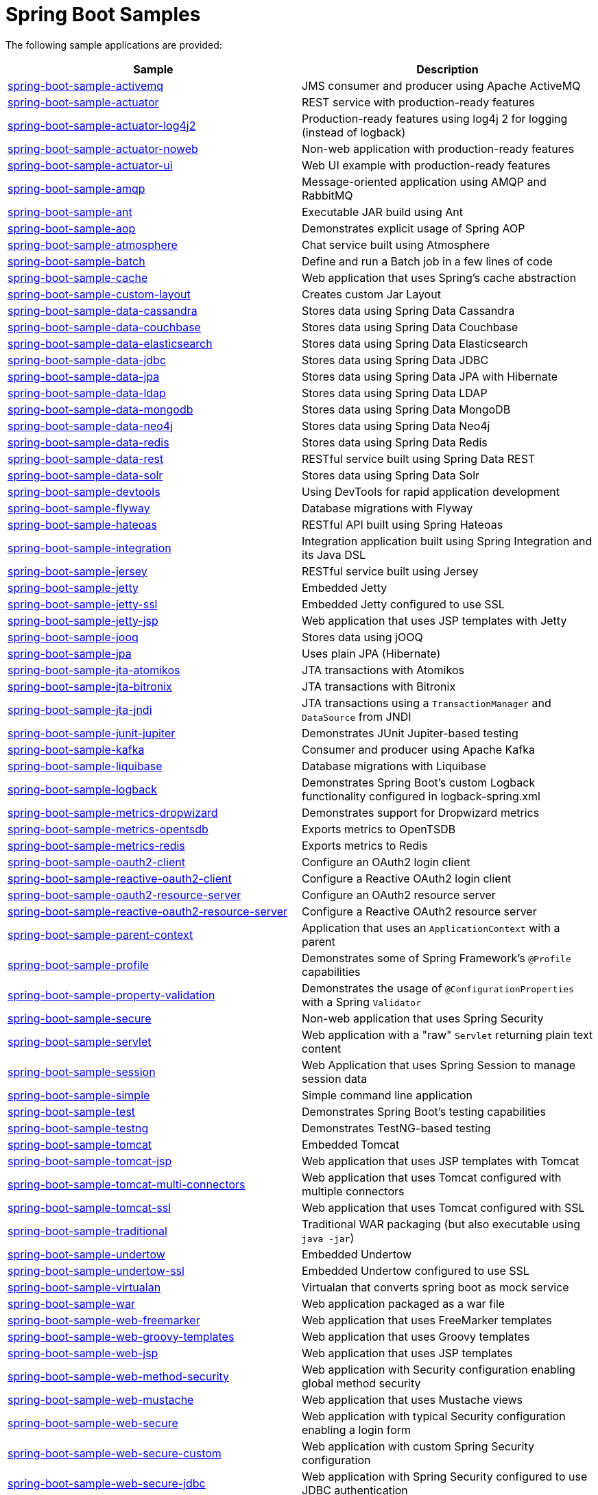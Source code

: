 = Spring Boot Samples

The following sample applications are provided:

|===
| Sample | Description

| link:spring-boot-sample-activemq[spring-boot-sample-activemq]
| JMS consumer and producer using Apache ActiveMQ

| link:spring-boot-sample-actuator[spring-boot-sample-actuator]
| REST service with production-ready features

| link:spring-boot-sample-actuator-log4j2[spring-boot-sample-actuator-log4j2]
| Production-ready features using log4j 2 for logging (instead of logback)

| link:spring-boot-sample-actuator-noweb[spring-boot-sample-actuator-noweb]
| Non-web application with production-ready features

| link:spring-boot-sample-actuator-ui[spring-boot-sample-actuator-ui]
| Web UI example with production-ready features

| link:spring-boot-sample-amqp[spring-boot-sample-amqp]
| Message-oriented application using AMQP and RabbitMQ

| link:spring-boot-sample-ant[spring-boot-sample-ant]
| Executable JAR build using Ant

| link:spring-boot-sample-aop[spring-boot-sample-aop]
| Demonstrates explicit usage of Spring AOP

| link:spring-boot-sample-atmosphere[spring-boot-sample-atmosphere]
| Chat service built using Atmosphere

| link:spring-boot-sample-batch[spring-boot-sample-batch]
| Define and run a Batch job in a few lines of code

| link:spring-boot-sample-cache[spring-boot-sample-cache]
| Web application that uses Spring's cache abstraction

| link:spring-boot-sample-custom-layout[spring-boot-sample-custom-layout]
| Creates custom Jar Layout

| link:spring-boot-sample-data-cassandra[spring-boot-sample-data-cassandra]
| Stores data using Spring Data Cassandra

| link:spring-boot-sample-data-couchbase[spring-boot-sample-data-couchbase]
| Stores data using Spring Data Couchbase

| link:spring-boot-sample-data-elasticsearch[spring-boot-sample-data-elasticsearch]
| Stores data using Spring Data Elasticsearch

| link:spring-boot-sample-data-jdbc[spring-boot-sample-data-jdbc]
| Stores data using Spring Data JDBC

| link:spring-boot-sample-data-jpa[spring-boot-sample-data-jpa]
| Stores data using Spring Data JPA with Hibernate

| link:spring-boot-sample-data-ldap[spring-boot-sample-data-ldap]
| Stores data using Spring Data LDAP

| link:spring-boot-sample-data-mongodb[spring-boot-sample-data-mongodb]
| Stores data using Spring Data MongoDB

| link:spring-boot-sample-data-neo4j[spring-boot-sample-data-neo4j]
| Stores data using Spring Data Neo4j

| link:spring-boot-sample-data-redis[spring-boot-sample-data-redis]
| Stores data using Spring Data Redis

| link:spring-boot-sample-data-rest[spring-boot-sample-data-rest]
| RESTful service built using Spring Data REST

| link:spring-boot-sample-data-solr[spring-boot-sample-data-solr]
| Stores data using Spring Data Solr

| link:spring-boot-sample-devtools[spring-boot-sample-devtools]
| Using DevTools for rapid application development

| link:spring-boot-sample-flyway[spring-boot-sample-flyway]
| Database migrations with Flyway

| link:spring-boot-sample-hateoas[spring-boot-sample-hateoas]
| RESTful API built using Spring Hateoas

| link:spring-boot-sample-integration[spring-boot-sample-integration]
| Integration application built using Spring Integration and its Java DSL

| link:spring-boot-sample-jersey[spring-boot-sample-jersey]
| RESTful service built using Jersey

| link:spring-boot-sample-jetty[spring-boot-sample-jetty]
| Embedded Jetty

| link:spring-boot-sample-jetty-ssl[spring-boot-sample-jetty-ssl]
| Embedded Jetty configured to use SSL

| link:spring-boot-sample-jetty-jsp[spring-boot-sample-jetty-jsp]
| Web application that uses JSP templates with Jetty

| link:spring-boot-sample-jooq[spring-boot-sample-jooq]
| Stores data using jOOQ

| link:spring-boot-sample-jpa[spring-boot-sample-jpa]
| Uses plain JPA (Hibernate)

| link:spring-boot-sample-jta-atomikos[spring-boot-sample-jta-atomikos]
| JTA transactions with Atomikos

| link:spring-boot-sample-jta-bitronix[spring-boot-sample-jta-bitronix]
| JTA transactions with Bitronix

| link:spring-boot-sample-jta-jndi[spring-boot-sample-jta-jndi]
| JTA transactions using a `TransactionManager` and `DataSource` from JNDI

| link:spring-boot-sample-junit-jupiter[spring-boot-sample-junit-jupiter]
| Demonstrates JUnit Jupiter-based testing

| link:spring-boot-sample-kafka[spring-boot-sample-kafka]
| Consumer and producer using Apache Kafka

| link:spring-boot-sample-liquibase[spring-boot-sample-liquibase]
| Database migrations with Liquibase

| link:spring-boot-sample-logback[spring-boot-sample-logback]
| Demonstrates Spring Boot's custom Logback functionality configured in logback-spring.xml

| link:spring-boot-sample-metrics-dropwizard[spring-boot-sample-metrics-dropwizard]
| Demonstrates support for Dropwizard metrics

| link:spring-boot-sample-metrics-opentsdb[spring-boot-sample-metrics-opentsdb]
| Exports metrics to OpenTSDB

| link:spring-boot-sample-metrics-redis[spring-boot-sample-metrics-redis]
| Exports metrics to Redis

| link:spring-boot-sample-oauth2-client[spring-boot-sample-oauth2-client]
| Configure an OAuth2 login client

| link:spring-boot-sample-reactive-oauth2-client[spring-boot-sample-reactive-oauth2-client]
| Configure a Reactive OAuth2 login client

| link:spring-boot-sample-oauth2-resource-server[spring-boot-sample-oauth2-resource-server]
| Configure an OAuth2 resource server

| link:spring-boot-sample-reactive-oauth2-resource-server[spring-boot-sample-reactive-oauth2-resource-server]
| Configure a Reactive OAuth2 resource server

| link:spring-boot-sample-parent-context[spring-boot-sample-parent-context]
| Application that uses an `ApplicationContext` with a parent

| link:spring-boot-sample-profile[spring-boot-sample-profile]
| Demonstrates some of Spring Framework's `@Profile` capabilities

| link:spring-boot-sample-property-validation[spring-boot-sample-property-validation]
| Demonstrates the usage of `@ConfigurationProperties` with a Spring `Validator`

| link:spring-boot-sample-secure[spring-boot-sample-secure]
| Non-web application that uses Spring Security

| link:spring-boot-sample-servlet[spring-boot-sample-servlet]
| Web application with a "raw" `Servlet` returning plain text content

| link:spring-boot-sample-session[spring-boot-sample-session]
| Web Application that uses Spring Session to manage session data

| link:spring-boot-sample-simple[spring-boot-sample-simple]
| Simple command line application

| link:spring-boot-sample-test[spring-boot-sample-test]
| Demonstrates Spring Boot's testing capabilities

| link:spring-boot-sample-testng[spring-boot-sample-testng]
| Demonstrates TestNG-based testing

| link:spring-boot-sample-tomcat[spring-boot-sample-tomcat]
| Embedded Tomcat

| link:spring-boot-sample-tomcat-jsp[spring-boot-sample-tomcat-jsp]
| Web application that uses JSP templates with Tomcat

| link:spring-boot-sample-tomcat-multi-connectors[spring-boot-sample-tomcat-multi-connectors]
| Web application that uses Tomcat configured with multiple connectors

| link:spring-boot-sample-tomcat-ssl[spring-boot-sample-tomcat-ssl]
| Web application that uses Tomcat configured with SSL

| link:spring-boot-sample-traditional[spring-boot-sample-traditional]
| Traditional WAR packaging  (but also executable using `java -jar`)

| link:spring-boot-sample-undertow[spring-boot-sample-undertow]
| Embedded Undertow

| link:spring-boot-sample-undertow-ssl[spring-boot-sample-undertow-ssl]
| Embedded Undertow configured to use SSL

| link:spring-boot-sample-virtualan[spring-boot-sample-virtualan]
| Virtualan that converts spring boot as mock service 

| link:spring-boot-sample-war[spring-boot-sample-war]
| Web application packaged as a war file

| link:spring-boot-sample-web-freemarker[spring-boot-sample-web-freemarker]
| Web application that uses FreeMarker templates

| link:spring-boot-sample-web-groovy-templates[spring-boot-sample-web-groovy-templates]
| Web application that uses Groovy templates

| link:spring-boot-sample-web-jsp[spring-boot-sample-web-jsp]
| Web application that uses JSP templates

| link:spring-boot-sample-web-method-security[spring-boot-sample-web-method-security]
| Web application with Security configuration enabling global method security

| link:spring-boot-sample-web-mustache[spring-boot-sample-web-mustache]
| Web application that uses Mustache views

| link:spring-boot-sample-web-secure[spring-boot-sample-web-secure]
| Web application with typical Security configuration enabling a login form

| link:spring-boot-sample-web-secure-custom[spring-boot-sample-web-secure-custom]
| Web application with custom Spring Security configuration

| link:spring-boot-sample-web-secure-jdbc[spring-boot-sample-web-secure-jdbc]
| Web application with Spring Security configured to use JDBC authentication

| link:spring-boot-sample-web-static[spring-boot-sample-web-static]
| Web application that serves static files

| link:spring-boot-sample-web-ui[spring-boot-sample-web-ui]
| Web application with a basic UI built using Bootstrap and JQuery

| link:spring-boot-sample-webservices[spring-boot-sample-webservices]
| Simple contract-first SOAP web service with Spring Web Services

| link:spring-boot-sample-websocket-jetty[spring-boot-sample-websocket-jetty]
| WebSocket application that uses Jetty

| link:spring-boot-sample-websocket-tomcat[spring-boot-sample-websocket-tomcat]
| WebSocket application that uses Tomcat

| link:spring-boot-sample-websocket-undertow[spring-boot-sample-websocket-undertow]
| WebSocket application that uses Undertow

| link:spring-boot-sample-xml[spring-boot-sample-xml]
| Example show how Spring Boot can be mixed with traditional XML configuration (we
  generally recommend using Java `@Configuration` whenever possible
